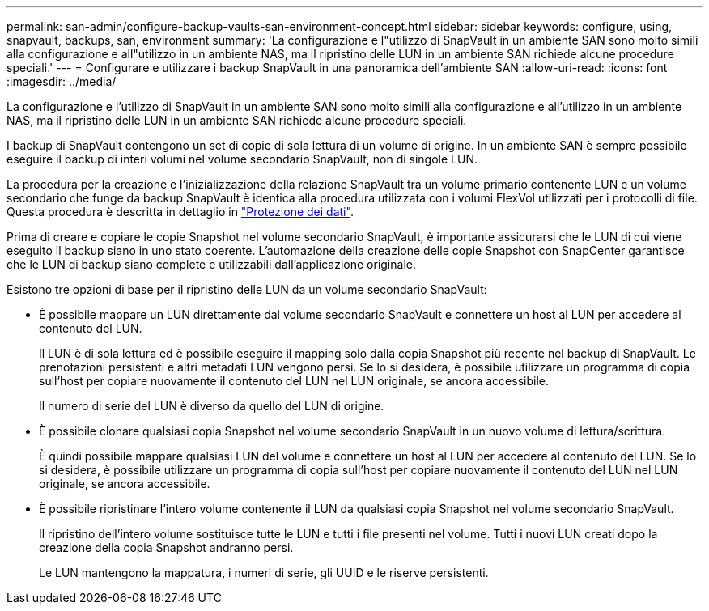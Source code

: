 ---
permalink: san-admin/configure-backup-vaults-san-environment-concept.html 
sidebar: sidebar 
keywords: configure, using, snapvault, backups, san, environment 
summary: 'La configurazione e l"utilizzo di SnapVault in un ambiente SAN sono molto simili alla configurazione e all"utilizzo in un ambiente NAS, ma il ripristino delle LUN in un ambiente SAN richiede alcune procedure speciali.' 
---
= Configurare e utilizzare i backup SnapVault in una panoramica dell'ambiente SAN
:allow-uri-read: 
:icons: font
:imagesdir: ../media/


[role="lead"]
La configurazione e l'utilizzo di SnapVault in un ambiente SAN sono molto simili alla configurazione e all'utilizzo in un ambiente NAS, ma il ripristino delle LUN in un ambiente SAN richiede alcune procedure speciali.

I backup di SnapVault contengono un set di copie di sola lettura di un volume di origine. In un ambiente SAN è sempre possibile eseguire il backup di interi volumi nel volume secondario SnapVault, non di singole LUN.

La procedura per la creazione e l'inizializzazione della relazione SnapVault tra un volume primario contenente LUN e un volume secondario che funge da backup SnapVault è identica alla procedura utilizzata con i volumi FlexVol utilizzati per i protocolli di file. Questa procedura è descritta in dettaglio in link:../data-protection/index.html["Protezione dei dati"].

Prima di creare e copiare le copie Snapshot nel volume secondario SnapVault, è importante assicurarsi che le LUN di cui viene eseguito il backup siano in uno stato coerente. L'automazione della creazione delle copie Snapshot con SnapCenter garantisce che le LUN di backup siano complete e utilizzabili dall'applicazione originale.

Esistono tre opzioni di base per il ripristino delle LUN da un volume secondario SnapVault:

* È possibile mappare un LUN direttamente dal volume secondario SnapVault e connettere un host al LUN per accedere al contenuto del LUN.
+
Il LUN è di sola lettura ed è possibile eseguire il mapping solo dalla copia Snapshot più recente nel backup di SnapVault. Le prenotazioni persistenti e altri metadati LUN vengono persi. Se lo si desidera, è possibile utilizzare un programma di copia sull'host per copiare nuovamente il contenuto del LUN nel LUN originale, se ancora accessibile.

+
Il numero di serie del LUN è diverso da quello del LUN di origine.

* È possibile clonare qualsiasi copia Snapshot nel volume secondario SnapVault in un nuovo volume di lettura/scrittura.
+
È quindi possibile mappare qualsiasi LUN del volume e connettere un host al LUN per accedere al contenuto del LUN. Se lo si desidera, è possibile utilizzare un programma di copia sull'host per copiare nuovamente il contenuto del LUN nel LUN originale, se ancora accessibile.

* È possibile ripristinare l'intero volume contenente il LUN da qualsiasi copia Snapshot nel volume secondario SnapVault.
+
Il ripristino dell'intero volume sostituisce tutte le LUN e tutti i file presenti nel volume. Tutti i nuovi LUN creati dopo la creazione della copia Snapshot andranno persi.

+
Le LUN mantengono la mappatura, i numeri di serie, gli UUID e le riserve persistenti.


